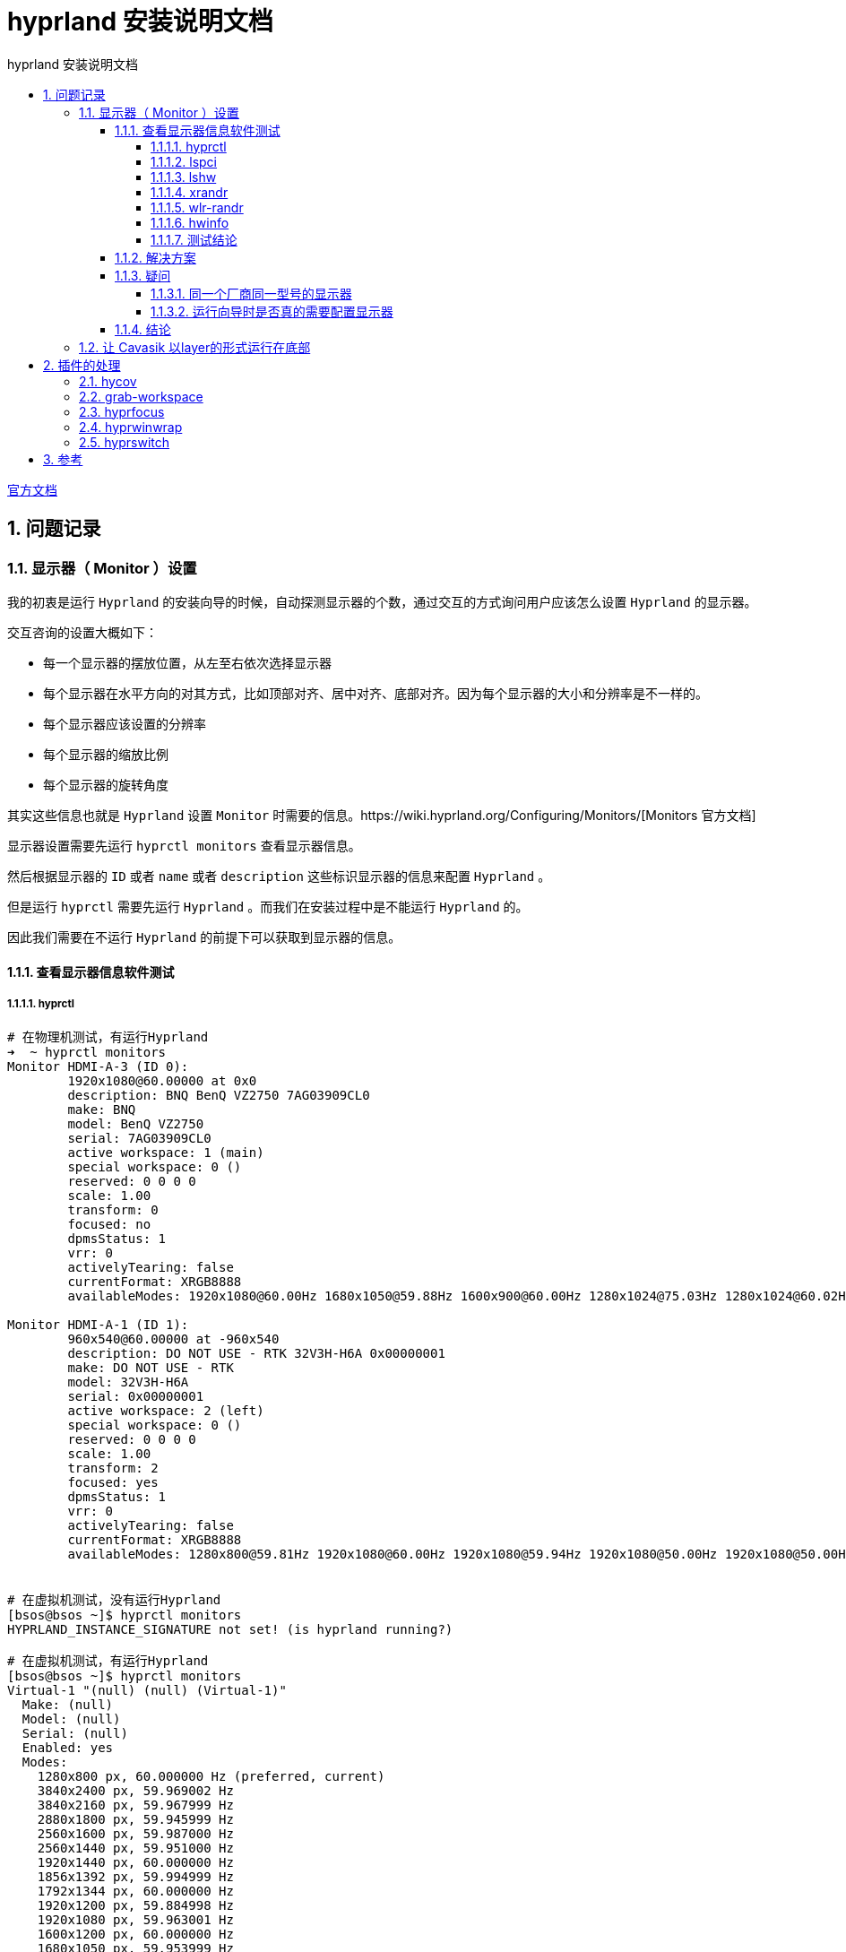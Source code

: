 # hyprland 安装说明文档
:sectnums:
:sectnumlevels: 5
:toc: right
:toc-title: {doctitle}
:toclevels: 5
:table-caption: {doctitle}.
:icons: font


https://wiki.hyprland.org/[官方文档]


## 问题记录

### 显示器（ Monitor ）设置

我的初衷是运行 `Hyprland` 的安装向导的时候，自动探测显示器的个数，通过交互的方式询问用户应该怎么设置 `Hyprland` 的显示器。

交互咨询的设置大概如下：

* 每一个显示器的摆放位置，从左至右依次选择显示器
* 每个显示器在水平方向的对其方式，比如顶部对齐、居中对齐、底部对齐。因为每个显示器的大小和分辨率是不一样的。
* 每个显示器应该设置的分辨率
* 每个显示器的缩放比例
* 每个显示器的旋转角度

其实这些信息也就是 `Hyprland` 设置 `Monitor` 时需要的信息。https://wiki.hyprland.org/Configuring/Monitors/[Monitors 官方文档]


显示器设置需要先运行 `hyprctl monitors` 查看显示器信息。

然后根据显示器的 `ID` 或者 `name` 或者 `description` 这些标识显示器的信息来配置 `Hyprland` 。

但是运行 `hyprctl` 需要先运行 `Hyprland` 。而我们在安装过程中是不能运行 `Hyprland` 的。

因此我们需要在不运行 `Hyprland` 的前提下可以获取到显示器的信息。

#### 查看显示器信息软件测试

##### hyprctl

[source,console]
----

# 在物理机测试，有运行Hyprland
➜  ~ hyprctl monitors
Monitor HDMI-A-3 (ID 0):
        1920x1080@60.00000 at 0x0
        description: BNQ BenQ VZ2750 7AG03909CL0
        make: BNQ
        model: BenQ VZ2750
        serial: 7AG03909CL0
        active workspace: 1 (main)
        special workspace: 0 ()
        reserved: 0 0 0 0
        scale: 1.00
        transform: 0
        focused: no
        dpmsStatus: 1
        vrr: 0
        activelyTearing: false
        currentFormat: XRGB8888
        availableModes: 1920x1080@60.00Hz 1680x1050@59.88Hz 1600x900@60.00Hz 1280x1024@75.03Hz 1280x1024@60.02Hz 1440x900@60.00Hz 1280x800@59.91Hz 1152x864@75.00Hz 1280x720@60.00Hz 1024x768@75.03Hz 1024x768@60.00Hz 832x624@74.55Hz 800x600@75.00Hz 800x600@60.32Hz 640x480@75.00Hz 640x480@59.94Hz 720x400@70.08Hz

Monitor HDMI-A-1 (ID 1):
        960x540@60.00000 at -960x540
        description: DO NOT USE - RTK 32V3H-H6A 0x00000001
        make: DO NOT USE - RTK
        model: 32V3H-H6A
        serial: 0x00000001
        active workspace: 2 (left)
        special workspace: 0 ()
        reserved: 0 0 0 0
        scale: 1.00
        transform: 2
        focused: yes
        dpmsStatus: 1
        vrr: 0
        activelyTearing: false
        currentFormat: XRGB8888
        availableModes: 1280x800@59.81Hz 1920x1080@60.00Hz 1920x1080@59.94Hz 1920x1080@50.00Hz 1920x1080@50.00Hz 1280x1024@75.03Hz 1440x900@84.84Hz 1440x900@74.98Hz 1440x900@59.90Hz 1280x720@60.00Hz 1280x720@59.94Hz 1280x720@50.00Hz 1280x720@50.00Hz 1024x768@75.03Hz 1024x768@70.07Hz 1024x768@60.00Hz 800x600@75.00Hz 800x600@72.19Hz 800x600@60.32Hz 800x600@56.25Hz 720x576@50.00Hz 720x576@50.00Hz 720x576@50.00Hz 720x480@60.00Hz 720x480@60.00Hz 720x480@59.94Hz 720x480@59.94Hz 720x480@59.94Hz 640x480@75.00Hz 640x480@72.81Hz 640x480@60.00Hz 640x480@59.94Hz 720x400@70.08Hz


# 在虚拟机测试，没有运行Hyprland
[bsos@bsos ~]$ hyprctl monitors
HYPRLAND_INSTANCE_SIGNATURE not set! (is hyprland running?)

# 在虚拟机测试，有运行Hyprland
[bsos@bsos ~]$ hyprctl monitors
Virtual-1 "(null) (null) (Virtual-1)"
  Make: (null)
  Model: (null)
  Serial: (null)
  Enabled: yes
  Modes:
    1280x800 px, 60.000000 Hz (preferred, current)
    3840x2400 px, 59.969002 Hz
    3840x2160 px, 59.967999 Hz
    2880x1800 px, 59.945999 Hz
    2560x1600 px, 59.987000 Hz
    2560x1440 px, 59.951000 Hz
    1920x1440 px, 60.000000 Hz
    1856x1392 px, 59.994999 Hz
    1792x1344 px, 60.000000 Hz
    1920x1200 px, 59.884998 Hz
    1920x1080 px, 59.963001 Hz
    1600x1200 px, 60.000000 Hz
    1680x1050 px, 59.953999 Hz
    1400x1050 px, 59.978001 Hz
    1280x1024 px, 60.020000 Hz
    1440x900 px, 59.887001 Hz
    1280x960 px, 60.000000 Hz
    1360x768 px, 60.014999 Hz
    1280x800 px, 59.810001 Hz
    1152x864 px, 75.000000 Hz
    1280x768 px, 59.869999 Hz
    1280x720 px, 59.855000 Hz
    1024x768 px, 60.004002 Hz
    800x600 px, 60.317001 Hz
    640x480 px, 59.939999 Hz
  Position: 0,0
  Transform: normal
  Scale: 2.000000
  Adaptive Sync: disabled


----

`hyprctl` 在 `Hyprland` 没有运行的情况下不能获取到任何信息。

##### lspci

[source,console]
----

➜  ~ lspci |grep -i vga
00:02.0 VGA compatible controller: Intel Corporation Xeon E3-1200 v3/4th Gen Core Processor Integrated Graphics Controller (rev 06)
02:00.0 VGA compatible controller: Advanced Micro Devices, Inc. [AMD/ATI] Polaris 20 XL [Radeon RX 580 2048SP] (rev ef)

----

`lspci` 获取的是设备的接口信息，[.red]#并不能获取显示器的信息#。

##### lshw

[source,console]
----
➜  ~ lshw -c display
WARNING: you should run this program as super-user.
  *-display
       description: VGA compatible controller
       product: Polaris 20 XL [Radeon RX 580 2048SP]
       vendor: Advanced Micro Devices, Inc. [AMD/ATI]
       physical id: 0
       bus info: pci@0000:02:00.0
       logical name: /dev/fb0
       version: ef
       width: 64 bits
       clock: 33MHz
       capabilities: vga_controller bus_master cap_list rom fb
       configuration: depth=32 driver=amdgpu latency=0 resolution=1920,1080
       resources: irq:40 memory:e0000000-efffffff memory:f0000000-f01fffff ioport:e000(size=256) memory:f7c00000-f7c3ffff memory:c0000-dffff
  *-display
       description: VGA compatible controller
       product: Xeon E3-1200 v3/4th Gen Core Processor Integrated Graphics Controller
       vendor: Intel Corporation
       physical id: 2
       bus info: pci@0000:00:02.0
       logical name: /dev/fb1
       version: 06
       width: 64 bits
       clock: 33MHz
       capabilities: vga_controller bus_master cap_list rom fb
       configuration: depth=32 driver=i915 latency=0 resolution=1280,800
       resources: irq:39 memory:f7800000-f7bfffff memory:d0000000-dfffffff ioport:f000(size=64) memory:c0000-dffff
WARNING: output may be incomplete or inaccurate, you should run this program as super-user.
----

`lshw` 获取的是也是接口信息，[.red]#并不能获取显示器的信息#。

##### xrandr

[source,console]
----

# 在物理机测试，有运行 Hyprland
➜  ~ xrandr --listmonitors
Monitors: 2
 0: +HDMI-A-3 1920/600x1080/340+0+0  HDMI-A-3
 1: +HDMI-A-1 960/700x540/390+1920+0  HDMI-A-1

# 在虚拟机测试，有运行Hyprland
[bsos@bsos ~]$ DISPLAY=:0 xrandr
Screen 0: minimum 16 x 16, current 640 x 400, maximum 32767 x 32767
Virtual-1 connected 640x400+0+0 (normal left inverted right x axis y axis) 0mm x 0mm
   640x400       59.95*+
   320x240       59.52
   320x200       58.96
   640x350       59.77

# 在虚拟机测试，没有运行Hyprland
[bsos@bsos ~]$ DISPLAY=:0 xrandr
Can't open display :0

----

没有运行 `Hyprland` 时， `xrandr` 也是获取不到显示器信息的。

##### wlr-randr

[source,console]
----

# 在虚拟机测试，没有运行Hyprland
[bsos@bsos ~]$ wlr-randr
failed to connect to display
[bsos@bsos ~]$ DISPLAY=:0 wlr-randr
failed to connect to display

# 在虚拟机测试，有运行Hyprland
[bsos@bsos ~]$ wlr-randr
Virtual-1 "(null) (null) (Virtual-1)"
  Make: (null)
  Model: (null)
  Serial: (null)
  Enabled: yes
  Modes:
    1280x800 px, 60.000000 Hz (preferred, current)
    3840x2400 px, 59.969002 Hz
    3840x2160 px, 59.967999 Hz
    2880x1800 px, 59.945999 Hz
    2560x1600 px, 59.987000 Hz
    2560x1440 px, 59.951000 Hz
    1920x1440 px, 60.000000 Hz
    1856x1392 px, 59.994999 Hz
    1792x1344 px, 60.000000 Hz
    1920x1200 px, 59.884998 Hz
    1920x1080 px, 59.963001 Hz
    1600x1200 px, 60.000000 Hz
    1680x1050 px, 59.953999 Hz
    1400x1050 px, 59.978001 Hz
    1280x1024 px, 60.020000 Hz
    1440x900 px, 59.887001 Hz
    1280x960 px, 60.000000 Hz
    1360x768 px, 60.014999 Hz
    1280x800 px, 59.810001 Hz
    1152x864 px, 75.000000 Hz
    1280x768 px, 59.869999 Hz
    1280x720 px, 59.855000 Hz
    1024x768 px, 60.004002 Hz
    800x600 px, 60.317001 Hz
    640x480 px, 59.939999 Hz
  Position: 0,0
  Transform: normal
  Scale: 2.000000
  Adaptive Sync: disabled

----

没有运行 `Hyprland` 时， `wlr-randr` 也是获取不到显示器信息的。


##### hwinfo

[source,console]
----

# 在物理机测试，没有运行Hyprland
➜  ~ hwinfo --monitor
25: None 00.0: 10002 LCD Monitor
  [Created at monitor.125]
  Unique ID: rdCR.OA9j4Z21Jr8
  Parent ID: B35A.KBjjrF_aOZ5
  Hardware Class: monitor
  Model: "BenQ VZ2750"
  Vendor: BNQ
  Device: eisa 0x7b39 "BenQ VZ2750"
  Serial ID: "7AG03909CL0"
  Resolution: 720x400@70Hz
  Resolution: 640x480@60Hz
  Resolution: 640x480@75Hz
  Resolution: 800x600@60Hz
  Resolution: 800x600@75Hz
  Resolution: 832x624@75Hz
  Resolution: 1024x768@60Hz
  Resolution: 1024x768@75Hz
  Resolution: 1280x1024@75Hz
  Resolution: 1920x1080@60Hz
  Resolution: 1280x720@60Hz
  Resolution: 1280x1024@60Hz
  Size: 598x336 mm
  Year of Manufacture: 2016
  Week of Manufacture: 42
  Detailed Timings #0:
     Resolution: 1920x1080
     Horizontal: 1920 2008 2052 2200 (+88 +132 +280) +hsync
       Vertical: 1080 1084 1089 1125 (+4 +9 +45) +vsync
    Frequencies: 148.50 MHz, 67.50 kHz, 60.00 Hz
  Driver Info #0:
    Max. Resolution: 1920x1080
    Vert. Sync Range: 50-76 Hz
    Hor. Sync Range: 30-83 kHz
    Bandwidth: 148 MHz
  Config Status: cfg=new, avail=yes, need=no, active=unknown
  Attached to: #9 (VGA compatible controller)

26: None 00.0: 10002 LCD Monitor
  [Created at monitor.125]
  Unique ID: rdCR.LS5+C513M04
  Parent ID: _Znp.bn_Uutzzxq8
  Hardware Class: monitor
  Model: "32V3H-H6A"
  Vendor: RTK
  Device: eisa 0x4c54 "32V3H-H6A"
  Serial ID: "1"
  Resolution: 720x400@70Hz
  Resolution: 640x480@60Hz
  Resolution: 640x480@72Hz
  Resolution: 640x480@75Hz
  Resolution: 800x600@56Hz
  Resolution: 800x600@60Hz
  Resolution: 800x600@72Hz
  Resolution: 800x600@75Hz
  Resolution: 1024x768@60Hz
  Resolution: 1024x768@70Hz
  Resolution: 1024x768@75Hz
  Resolution: 1280x1024@75Hz
  Resolution: 720x480@60Hz
  Resolution: 1280x800@60Hz
  Size: 697x392 mm
  Year of Manufacture: 2007
  Week of Manufacture: 12
  Detailed Timings #0:
     Resolution: 1280x800
     Horizontal: 1280 1352 1480 1680 (+72 +200 +400) +hsync
       Vertical:  800  803  809  831 (+3 +9 +31) +vsync
    Frequencies: 83.50 MHz, 49.70 kHz, 59.81 Hz
  Year of Manufacture: 2007
  Week of Manufacture: 12
  Detailed Timings #1:
     Resolution: 720x480
     Horizontal:  720  736  798  858 (+16 +78 +138) -hsync
       Vertical:  480  489  495  525 (+9 +15 +45) -vsync
    Frequencies: 27.00 MHz, 31.47 kHz, 59.94 Hz
  Driver Info #0:
    Max. Resolution: 1280x1024
    Vert. Sync Range: 50-75 Hz
    Hor. Sync Range: 24-60 kHz
    Bandwidth: 83 MHz
  Config Status: cfg=new, avail=yes, need=no, active=unknown
  Attached to: #23 (VGA compatible controller)

# 在vmware虚拟机测试，没有运行Hyprland
[bsos@bsos ~]$ hwinfo --monitor
[bsos@bsos ~]$
----

在 `vmware` 虚拟机， `hwinfo` 获取不到显示器的信息。但是物理机上可以。

##### 测试结论

目前来看，只有 `hwinfo` 可以勉强可以获取到显示器的信息。

但是 `hwinfo` 获取的信息和 `hyprctl` 获取的信息是有出入的。

`hwinfo` 和 `hyprctl` 都可以获取到 `model` 信息，并且是一样的。例如： `32V3H-H6A` 。

`hwinfo` 并没有获取到 `hyprctl` 获取的 `id` 信息，例如上面的： `(ID 0)` 和 `(ID 1)` 里的 `0` 和 `1` 。

`hwinfo` 并没有获取到 `hyprctl` 获取的 `name` 信息，例如上面的： `HDMI-A-1` 和 `HDMI-A-3` 。

`hwinfo` 并没有获取到 `hyprctl` 获取的 `description` 信息，例如上面的： `BNQ BenQ VZ2750 7AG03909CL0` 和 `DO NOT USE - RTK 32V3H-H6A 0x00000001` 。

这是因为 `model` 是属于硬件信息，而 i`d 和 `name` 和 `description` 是 `Hyprland` 构造的，并不是硬件信息。

而 `Hyprland` 配置显示器信息是需要 `id` 或 `name` 或 `description` 的。

#### 解决方案

[.red]#只是一个想法，还没有实现#。

可以先通过 `hwinfo` 获取到显示器的 `model` 信息，然后基于 `model` 标识显示器来进行相关的显示器配置，将配置保存到临时配置文件。当然这个配置并不是最终的 `Hyprland` 的配置，而是运行向导时交互得到的配置。

然后配置 `Hyprland` ，通过 `exec-once` 配置项配置一个脚本来动态配置 `Hyprland` 的 `Monitor` 信息。

也就是说在每次 `Hyprland` 每次运行时自动运行一个脚本来配置 `Monitor` 信息。

这个脚本是根据上面提到的临时配置文件作为输入，通过 `model` 来映射 `Hyprland` 的显示器，将相应的配置项映射到 `Hyprland` 的显示器配置项。

为了区分同一个厂商同一型号同一批次生产的显示器，还需要显示器的序列号 `Serial` 来区分。

#### 疑问

##### 同一个厂商同一型号的显示器

同一个厂商同一型号的显示器，在同一个流水线上生产的同批次显示器，应该除了序列号，其他的硬件信息都是一样的。

`hwinfo` 和 `Hyprland` 都有显示显示器的序列号信息，例如：

[source,console]
----

➜  ~ hwinfo --monitor
25: None 00.0: 10002 LCD Monitor
  [Created at monitor.125]
  Unique ID: rdCR.OA9j4Z21Jr8
  Parent ID: B35A.KBjjrF_aOZ5
  Hardware Class: monitor
  Model: "BenQ VZ2750"
  Vendor: BNQ
  Device: eisa 0x7b39 "BenQ VZ2750"
  Serial ID: "7AG03909CL0"
...
26: None 00.0: 10002 LCD Monitor
  [Created at monitor.125]
  Unique ID: rdCR.LS5+C513M04
  Parent ID: _Znp.bn_Uutzzxq8
  Hardware Class: monitor
  Model: "32V3H-H6A"
  Vendor: RTK
  Device: eisa 0x4c54 "32V3H-H6A"
  Serial ID: "1"
...


➜  ~ hyprctl monitors
Monitor HDMI-A-3 (ID 0):
        1920x1080@60.00000 at 0x0
        description: BNQ BenQ VZ2750 7AG03909CL0
        make: BNQ
        model: BenQ VZ2750
        serial: 7AG03909CL0
...
Monitor HDMI-A-1 (ID 1):
        960x540@60.00000 at -960x540
        description: DO NOT USE - RTK 32V3H-H6A 0x00000001
        make: DO NOT USE - RTK
        model: 32V3H-H6A
        serial: 0x00000001

----

[TIP]
.RTK 32V3H-H6A 显示器说明
====

上面的输出显示的显示器 “RTK 32V3H-H6A” 是我买的一个10寸的工业显示器，所以它的序列号是 `0x00000001` 。

[.red]#我们不用特别考虑这种显示器，一般大厂的显示器的序列号都是唯一的。#

====


##### 运行向导时是否真的需要配置显示器

运行向导时配置显示器，用户是否真的知道怎么配置？？

如果用户并没有配置过 `Hyprland` 的 `Monitor` ，他可能觉得很困惑，这是配置的是什么？？他可能都不知道怎么配置。

图形化的配置，并且配置完后可以立即查看效果将会是比较好的交互。[.blue]#用户是根据效果来配置#，他不需要知道各个配置项的含义是什么。

如果是同一个厂商同一型号的两个显示器，水平摆放，我想将左边第一个作为主显示器，但是我怎么知道第一个显示器的硬件信息是什么呢？？也就是说无法将程序输出的信息和真实的显示器对应起来。虽然序列号可以，但是谁会特意去看真实显示器的序列号呢？

所以一边配置一边看效果，所见即所得是比较好的。

但是这个我们是做不到的。

所以在安装脚本的安装向导里设置显示器配置是否是迫切需要的需求，还是一个实现了效果却不好的需求？？

#### 结论

[.red]#暂时不处理这个需求#。

运行 `Hyprland` 后，运行屏幕设置 `GUI` 程序可能更好，所以我更倾向将时间花在屏幕设置 `GUI` 程序的开发上。

### 让 Cavasik 以layer的形式运行在底部

https://github.com/hyprwm/Hyprland/issues/2674[How to move any window to bottom layer?]

https://www.reddit.com/r/hyprland/comments/15qithj/setting_layer_of_a_window/[Setting layer of a window]


[#use-plugin]
## 插件的处理

https://wiki.hyprland.org/Plugins/Using-Plugins/[Using Plugins]

https://github.com/hyprland-community/awesome-hyprland#plugins[awesome-hyprland plugins]

### https://github.com/DreamMaoMao/hycov[hycov]

已经处理

### https://github.com/CMurtagh-LGTM/grab-workspace[grab-workspace]

已经存档了，因为Hyprland已经支持。所以这个不用处理了。

### https://github.com/VortexCoyote/hyprfocus[hyprfocus]

编译错误，目前（2024年 04月 24日）仓库还没处理，不支持最新版本的Hyprland。

- https://github.com/VortexCoyote/hyprfocus/issues/18[Build error]
- https://github.com/VortexCoyote/hyprfocus/issues/21[I can't build hyprfocus using hyprpm]
- https://github.com/VortexCoyote/hyprfocus/pull/9[fixes for latest version of Hyprland]

仓库好像没什么动静了。

https://github.com/pyt0xic/hyprfocus[Fork hyprfocus] 这个仓库支持。

[.red]#主仓库开发像是停滞了。先不处理这个插件，观察观察。#

### https://github.com/hyprwm/hyprland-plugins/tree/main/hyprwinwrap[hyprwinwrap]

### https://github.com/H3rmt/hyprswitch[hyprswitch]


## 参考

* https://github.com/zDyanTB/HyprNova/tree/master[hyprlock配置参考]
* https://wiki.hyprland.org/Hypr-Ecosystem/hypridle/[hypridle配置参考]

